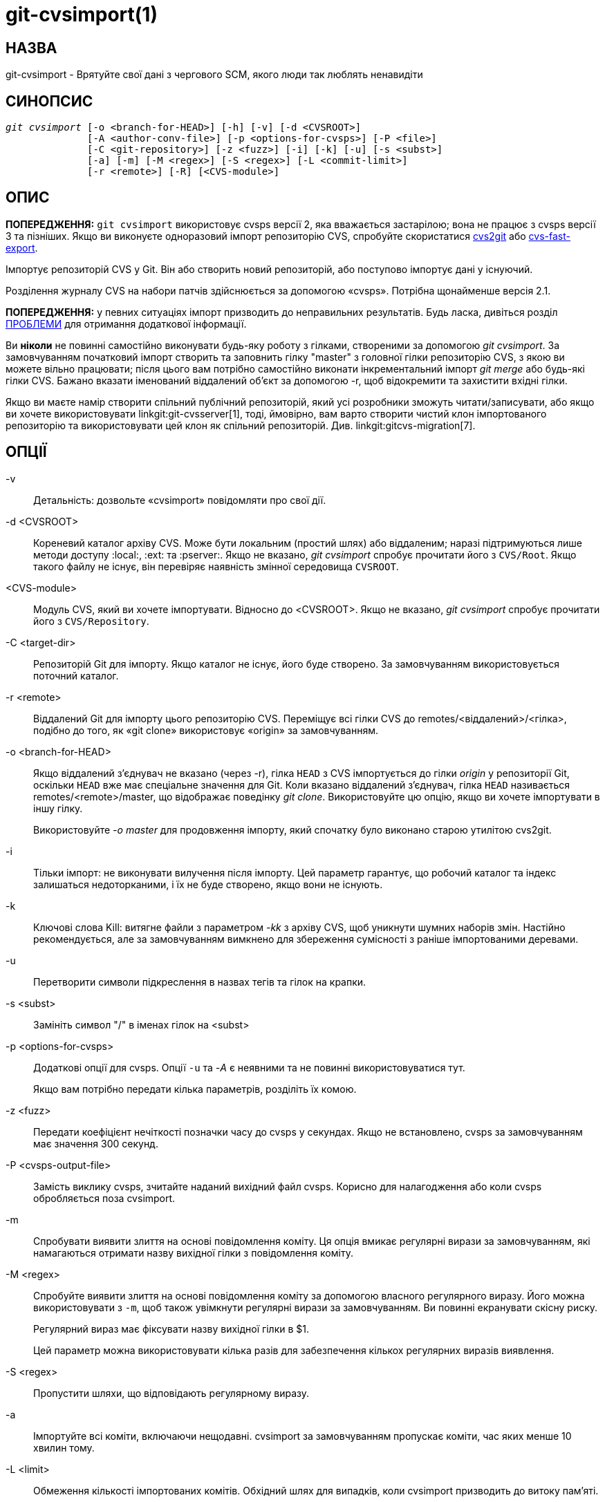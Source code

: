 git-cvsimport(1)
================

НАЗВА
-----
git-cvsimport - Врятуйте свої дані з чергового SCM, якого люди так люблять ненавидіти


СИНОПСИС
--------
[verse]
'git cvsimport' [-o <branch-for-HEAD>] [-h] [-v] [-d <CVSROOT>]
	      [-A <author-conv-file>] [-p <options-for-cvsps>] [-P <file>]
	      [-C <git-repository>] [-z <fuzz>] [-i] [-k] [-u] [-s <subst>]
	      [-a] [-m] [-M <regex>] [-S <regex>] [-L <commit-limit>]
	      [-r <remote>] [-R] [<CVS-module>]


ОПИС
----
*ПОПЕРЕДЖЕННЯ:* `git cvsimport` використовує cvsps версії 2, яка вважається застарілою; вона не працює з cvsps версії 3 та пізніших. Якщо ви виконуєте одноразовий імпорт репозиторію CVS, спробуйте скористатися http://cvs2svn.tigris.org/cvs2git.html[cvs2git] або https://gitlab.com/esr/cvs-fast-export[cvs-fast-export].

Імпортує репозиторій CVS у Git. Він або створить новий репозиторій, або поступово імпортує дані у існуючий.

Розділення журналу CVS на набори патчів здійснюється за допомогою «cvsps». Потрібна щонайменше версія 2.1.

*ПОПЕРЕДЖЕННЯ:* у певних ситуаціях імпорт призводить до неправильних результатів. Будь ласка, дивіться розділ <<issues,ПРОБЛЕМИ>> для отримання додаткової інформації.

Ви *ніколи* не повинні самостійно виконувати будь-яку роботу з гілками, створеними за допомогою 'git cvsimport'. За замовчуванням початковий імпорт створить та заповнить гілку "master" з головної гілки репозиторію CVS, з якою ви можете вільно працювати; після цього вам потрібно самостійно виконати інкрементальний імпорт 'git merge' або будь-які гілки CVS. Бажано вказати іменований віддалений об'єкт за допомогою -r, щоб відокремити та захистити вхідні гілки.

Якщо ви маєте намір створити спільний публічний репозиторій, який усі розробники зможуть читати/записувати, або якщо ви хочете використовувати linkgit:git-cvsserver[1], тоді, ймовірно, вам варто створити чистий клон імпортованого репозиторію та використовувати цей клон як спільний репозиторій. Див. linkgit:gitcvs-migration[7].


ОПЦІЇ
-----
-v::
	Детальність: дозвольте «cvsimport» повідомляти про свої дії.

-d <CVSROOT>::
	Кореневий каталог архіву CVS. Може бути локальним (простий шлях) або віддаленим; наразі підтримуються лише методи доступу :local:, :ext: та :pserver:. Якщо не вказано, 'git cvsimport' спробує прочитати його з `CVS/Root`. Якщо такого файлу не існує, він перевіряє наявність змінної середовища `CVSROOT`.

<CVS-module>::
	Модуль CVS, який ви хочете імпортувати. Відносно до <CVSROOT>. Якщо не вказано, 'git cvsimport' спробує прочитати його з `CVS/Repository`.

-C <target-dir>::
Репозиторій Git для імпорту. Якщо каталог не існує, його буде створено. За замовчуванням використовується поточний каталог.

-r <remote>::
	Віддалений Git для імпорту цього репозиторію CVS. Переміщує всі гілки CVS до remotes/<віддалений>/<гілка>, подібно до того, як «git clone» використовує «origin» за замовчуванням.

-o <branch-for-HEAD>::
	Якщо віддалений з’єднувач не вказано (через -r), гілка `HEAD` з CVS імпортується до гілки 'origin' у репозиторії Git, оскільки `HEAD` вже має спеціальне значення для Git. Коли вказано віддалений з’єднувач, гілка `HEAD` називається remotes/<remote>/master, що відображає поведінку 'git clone'. Використовуйте цю опцію, якщо ви хочете імпортувати в іншу гілку.
+
Використовуйте '-o master' для продовження імпорту, який спочатку було виконано старою утилітою cvs2git.

-i::
	Тільки імпорт: не виконувати вилучення після імпорту. Цей параметр гарантує, що робочий каталог та індекс залишаться недоторканими, і їх не буде створено, якщо вони не існують.

-k::
	Ключові слова Kill: витягне файли з параметром '-kk' з архіву CVS, щоб уникнути шумних наборів змін. Настійно рекомендується, але за замовчуванням вимкнено для збереження сумісності з раніше імпортованими деревами.

-u::
	Перетворити символи підкреслення в назвах тегів та гілок на крапки.

-s <subst>::
	Замініть символ "/" в іменах гілок на <subst>

-p <options-for-cvsps>::
	Додаткові опції для cvsps. Опції `-u` та '-A' є неявними та не повинні використовуватися тут.
+
Якщо вам потрібно передати кілька параметрів, розділіть їх комою.

-z <fuzz>::
	Передати коефіцієнт нечіткості позначки часу до cvsps у секундах. Якщо не встановлено, cvsps за замовчуванням має значення 300 секунд.

-P <cvsps-output-file>::
	Замість виклику cvsps, зчитайте наданий вихідний файл cvsps. Корисно для налагодження або коли cvsps обробляється поза cvsimport.

-m::
	Спробувати виявити злиття на основі повідомлення коміту. Ця опція вмикає регулярні вирази за замовчуванням, які намагаються отримати назву вихідної гілки з повідомлення коміту.

-M <regex>::
	Спробуйте виявити злиття на основі повідомлення коміту за допомогою власного регулярного виразу. Його можна використовувати з `-m`, щоб також увімкнути регулярні вирази за замовчуванням. Ви повинні екранувати скісну риску.
+
Регулярний вираз має фіксувати назву вихідної гілки в $1.
+
Цей параметр можна використовувати кілька разів для забезпечення кількох регулярних виразів виявлення.

-S <regex>::
	Пропустити шляхи, що відповідають регулярному виразу.

-a::
	Імпортуйте всі коміти, включаючи нещодавні. cvsimport за замовчуванням пропускає коміти, час яких менше 10 хвилин тому.

-L <limit>::
	Обмеження кількості імпортованих комітів. Обхідний шлях для випадків, коли cvsimport призводить до витоку пам'яті.

-A <author-conv-file>::
	CVS за замовчуванням використовує ім'я користувача Unix під час запису журналів комітів. Використання цієї опції та файлу author-conv зіставляє ім'я, записане в CVS, з іменем автора, електронною поштою та (необов'язково) часовим поясом:
+
---------
	exon=Andreas Ericsson <ae@op5.se>
	spawn=Simon Pawn <spawn@frog-pond.org> America/Chicago

---------
+
Команда «git cvsimport» створить враження, що ці автори мали правильно налаштовані GIT_AUTHOR_NAME та GIT_AUTHOR_EMAIL з самого початку. Якщо вказано часовий пояс, до GIT_AUTHOR_DATE буде застосовано відповідне зміщення.
+
Для зручності ці дані зберігаються в `$GIT_DIR/cvs-authors` щоразу, коли надається параметр '-A', і зчитуються з того ж файлу щоразу, коли виконується 'git cvsimport'.
+
Не рекомендується використовувати цю функцію, якщо ви маєте намір експортувати зміни назад до CVS пізніше за допомогою 'git cvsexportcommit'.

-R::
	Згенеруйте файл `$GIT_DIR/cvs-revisions`, що містить зіставлення номерів версій CVS з новоствореними ідентифікаторами комітів Git. Згенерований файл міститиме один рядок для кожної імпортованої пари (ім'я файлу, версія); кожен рядок виглядатиме так
+
---------
src/widget.c 1.1 1d862f173cdc7325b6fa6d2ae1cfd61fd1b512b7
---------
+
Дані про редакцію додаються до файлу, якщо він вже існує, для використання під час інкрементального імпорту.
+
Ця опція може бути корисною, якщо у вас є номери версій CVS, що зберігаються в повідомленнях комітів, системах відстеження помилок, архівах електронної пошти тощо.

-h::
	Вивести коротке повідомлення про використання та вийти.

ВИХІД
-----
Якщо вказано `-v`, скрипт повідомляє про свої дії.

В іншому випадку, успіх позначається Unix-стилем, тобто простим виходом з нульовим статусом виходу.

[[issues]]
ПРОБЛЕМИ
--------
Проблеми, пов'язані з часовими мітками:

 * Якщо часові позначки комітів у репозиторії CVS недостатньо стабільні для використання для впорядкування комітів, зміни можуть відображатися в неправильному порядку.
 * Якщо будь-які файли були імпортовані за допомогою cvs більше одного разу (наприклад, імпорт релізів кількох постачальників), то HEAD містить неправильний вміст.
 * Якщо порядок позначок часу різних файлів перетинає порядок редагувань у межах часового вікна відповідності комітів, порядок комітів може бути неправильним.

Проблеми, пов'язані з філіями:

 * Гілки, на яких не було зроблено жодних комітів, не імпортуються.
 * Усі файли з точки розгалуження додаються до гілки, навіть якщо вони ніколи не додавались у CVS.
 * Це стосується файлів, доданих до вихідної гілки *після* створення дочірньої гілки: якщо раніше на дочірній гілці не було зроблено жодного коміту, вони будуть помилково додані до дочірньої гілки в git.

Проблеми, пов'язані з тегами:

* Кілька тегів в одній редакції не імпортуються.

Якщо ви підозрюєте, що будь-яка з цих проблем може стосуватися репозиторію, який ви хочете імпортувати, розгляньте можливість використання cvs2git:

* cvs2git (part of cvs2svn), `https://subversion.apache.org/`

GIT
---
Частина набору linkgit:git[1]
